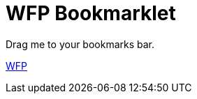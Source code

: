 = WFP Bookmarklet
:hp-tags: bookmarklet

Drag me to your bookmarks bar.

link:++javascript:('[class^=mfp-]').remove();$('html').attr('style','')++[WFP]